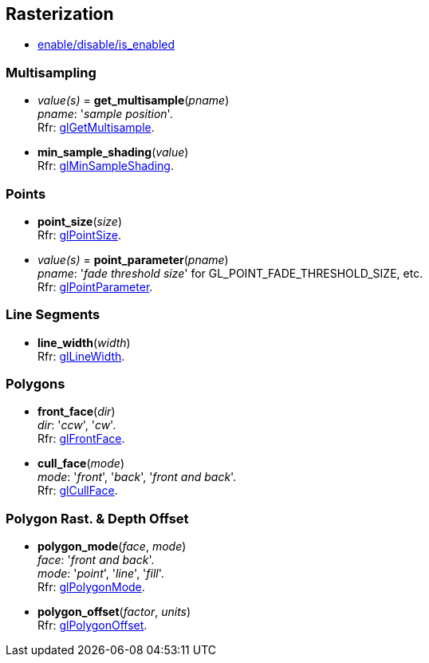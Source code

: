 
== Rasterization

* <<gl.enable, enable/disable/is_enabled>>

=== Multisampling

[[gl.get_multisample]]
* _value(s)_ = *get_multisample*(_pname_) +
[small]#_pname_: '_sample position_'. +
Rfr: https://www.opengl.org/wiki/GLAPI/glGetMultisample[glGetMultisample].#

[[gl.min_sample_shading]]
* *min_sample_shading*(_value_) +
[small]#Rfr: https://www.opengl.org/wiki/GLAPI/glMinSampleShading[glMinSampleShading].#

=== Points

[[gl.point_size]]
* *point_size*(_size_) +
[small]#Rfr: https://www.opengl.org/wiki/GLAPI/glPointSize[glPointSize].#

[[gl.point_parameter]]
* _value(s)_ = *point_parameter*(_pname_) +
[small]#_pname_: '_fade threshold size_' for GL_POINT_FADE_THRESHOLD_SIZE, etc. +
Rfr: https://www.opengl.org/wiki/GLAPI/glPointParameter[glPointParameter].#

=== Line Segments

[[gl.line_width]]
* *line_width*(_width_) +
[small]#Rfr: https://www.opengl.org/wiki/GLAPI/glLineWidth[glLineWidth].#

=== Polygons

[[gl.front_face]]
* *front_face*(_dir_) +
[small]#_dir_: '_ccw_', '_cw_'. +
Rfr: https://www.opengl.org/wiki/GLAPI/glFrontFace[glFrontFace].#

[[gl.cull_face]]
* *cull_face*(_mode_) +
[small]#_mode_: '_front_', '_back_', '_front and back_'. +
Rfr: https://www.opengl.org/wiki/GLAPI/glCullFace[glCullFace].#

=== Polygon Rast. & Depth Offset

[[gl.polygon_mode]]
* *polygon_mode*(_face_, _mode_) +
[small]#_face_: '_front and back_'. +
_mode_: '_point_', '_line_', '_fill_'. +
Rfr: https://www.opengl.org/wiki/GLAPI/glPolygonMode[glPolygonMode].#

[[gl.polygon_offset]]
* *polygon_offset*(_factor_, _units_) +
[small]#Rfr: https://www.opengl.org/wiki/GLAPI/glPolygonOffset[glPolygonOffset].#

